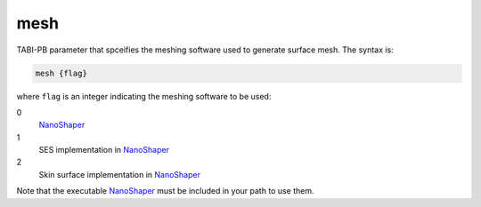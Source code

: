 .. _mesh:

mesh
====

TABI-PB parameter that spceifies the meshing software used to generate surface mesh.
The syntax is:

.. code-block:: bash

   mesh {flag}

where ``flag`` is an integer indicating the meshing software to be used:

.. _NanoShaper: https://www.electrostaticszone.eu/downloads

0
  NanoShaper_
1
  SES implementation in NanoShaper_
2
  Skin surface implementation in NanoShaper_

Note that the executable NanoShaper_ must be included in your path to use them.

.. todo::

   The integer flag values for ``mesh`` should be replaced by human-readable strings.
   Documented in https://github.com/Electrostatics/apbs-pdb2pqr/issues/496
   